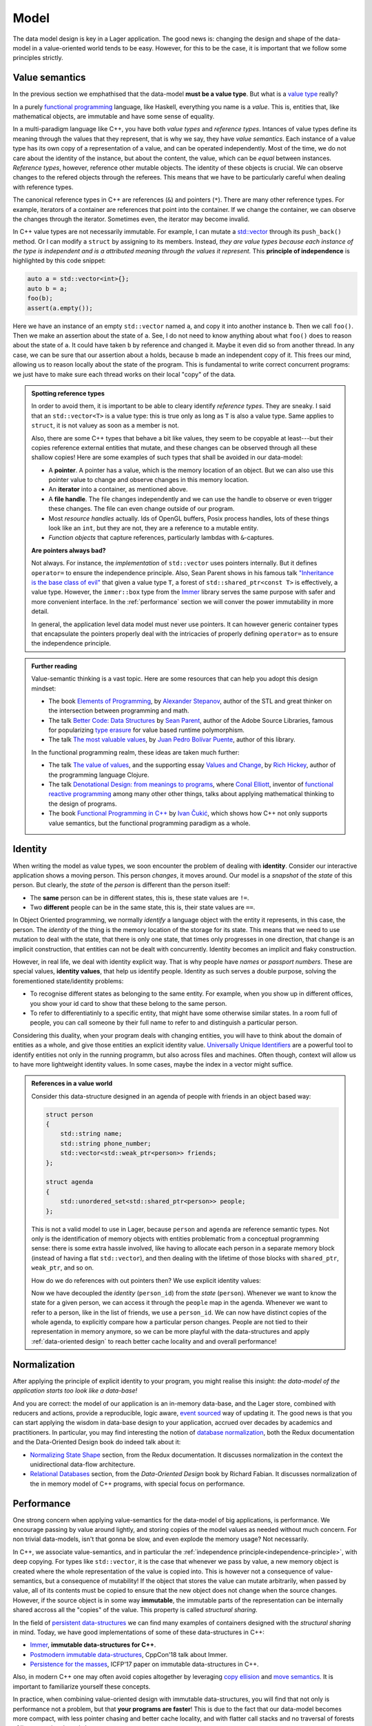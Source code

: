 
.. _model:

Model
=====

The data model design is key in a Lager application.  The good news
is: changing the design and shape of the data-model in a
value-oriented world tends to be easy.  However, for this to be the
case, it is important that we follow some principles strictly.

.. _value-semantics:
.. _independence-principle:
Value semantics
---------------

In the previous section we emphathised that the data-model **must be a
value type**.  But what is a `value type`_ really?

In a purely `functional programming`_ language, like Haskell,
everything you name is a *value*.  This is, entities that, like
mathematical objects, are immutable and have some sense of equality.

In a multi-paradigm language like C++, you have both *value types* and
*reference types*.  Intances of value types define its meaning through
the values that they represent, that is why we say, they have *value
semantics*.  Each instance of a value type has its own copy of a
representation of a value, and can be operated independently.  Most of
the time, we do not care about the identity of the instance, but about
the content, the value, which can be *equal* between instances.
*Reference types*, however, reference other mutable objects.  The
identity of these objects is crucial.  We can observe changes to the
refered objects through the referees.  This means that we have to be
particularly careful when dealing with reference types.

The canonical reference types in C++ are references (``&``) and
pointers (``*``).  There are many other reference types.  For example,
iterators of a container are references that point into the
container.  If we change the container, we can observe the changes
through the iterator.  Sometimes even, the iterator may become invalid.

In C++ value types are not necessarily immutable.  For example, I can
mutate a `std::vector`_ through its ``push_back()`` method.  Or I can
modify a ``struct`` by assigning to its members.  Instead, *they are
value types because each instance of the type is independent and is a
attributed meaning through the values it represent.* This **principle
of independence** is highlighted by this code snippet:

.. code-block:: c++

   auto a = std::vector<int>{};
   auto b = a;
   foo(b);
   assert(a.empty());

Here we have an instance of an empty ``std::vector`` named ``a``, and
copy it into another instance ``b``.  Then we call ``foo()``.  Then we
make an assertion about the state of ``a``.  See, I do not need to
know anything about what ``foo()`` does to reason about the state of
``a``. It could have taken ``b`` by reference and changed it.  Maybe
it even did so from another thread.  In any case, we can be sure that
our assertion about ``a`` holds, because ``b`` made an independent
copy of it.  This frees our mind, allowing us to reason locally about
the state of the program.  This is fundamental to write correct
concurrent programs: we just have to make sure each thread works on
their local "copy" of the data.

.. _value type: https://en.wikipedia.org/wiki/Value_type_and_reference_type
.. _std::vector: https://en.cppreference.com/w/cpp/container/vector
.. _functional programming: https://en.wikipedia.org/wiki/Functional_programming

.. admonition:: Spotting reference types

   In order to avoid them, it is important to be able to cleary
   identify *reference types*.  They are sneaky.  I said that an
   ``std::vector<T>`` is a value type: this is true only as long as
   ``T`` is also a value type.  Same applies to ``struct``, it is not
   valuey as soon as a member is not.

   Also, there are some C++ types that behave a bit like values, they
   seem to be copyable at least---but their copies reference external
   entities that mutate, and these changes can be observed through all
   these shallow copies!  Here are some examples of such types that
   shall be avoided in our data-model:

   * A **pointer**.  A pointer has a value, which is the memory location
     of an object. But we can also use this pointer value to change
     and observe changes in this memory location.

   * An **iterator** into a container, as mentioned above.

   * A **file handle**.  The file changes independently and we can use the
     handle to observe or even trigger these changes.  The file can even
     change outside of our program.

   * Most *resource handles* actually. Ids of OpenGL buffers, Posix
     process handles, lots of these things look like an ``int``, but
     they are not, they are a reference to a mutable entity.

   * *Function objects* that capture references, particularly lambdas
     with ``&``-captures.

   **Are pointers always bad?**

   Not always. For instance, the *implementation* of ``std::vector``
   uses pointers internally.  But it defines ``operator=`` to ensure
   the independence principle.  Also, Sean Parent shows in his famous
   talk `"Inheritance is the base class of evil"`_ that given a value
   type ``T``, a forest of ``std::shared_ptr<const T>`` is
   effectively, a value type.  However, the ``immer::box`` type from
   the Immer_ library serves the same purpose with safer and more
   convenient interface.  In the :ref:`performance` section we will
   conver the power immutability in more detail.

   In general, the application level data model must never use
   pointers.  It can however generic container types that encapsulate
   the pointers properly deal with the intricacies of properly
   defining ``operator=`` as to ensure the independence principle.

.. _"Inheritance is the base class of evil": https://www.youtube.com/watch?v=bIhUE5uUFOA
.. _immer: https://github.com/arximboldi/immer

.. admonition:: Further reading
   :class: note

   Value-semantic thinking is a vast topic.  Here are some resources
   that can help you adopt this design mindset:

   * The book `Elements of Programming`_, by `Alexander Stepanov`_, author of
     the STL and great thinker on the intersection between programming
     and math.

   * The talk `Better Code: Data Structures`_ by `Sean Parent`_,
     author of the Adobe Source Libraries, famous for popularizing
     `type erasure`_ for value based runtime polymorphism.

   * The talk `The most valuable values`_, by `Juan Pedro Bolívar
     Puente`_, author of this library.

   In the functional programming realm, these ideas are taken much
   further:

   * The talk `The value of values`_, and the supporting essay `Values
     and Change`_, by `Rich Hickey`_, author of the programming
     language Clojure.

   * The talk `Denotational Design: from meanings to programs`_, where
     `Conal Elliott`_, inventor of `functional reactive programming`_
     among many other other things, talks about applying mathematical
     thinking to the design of programs.

   * The book `Functional Programming in C++`_ by `Ivan Čukić`_, which
     shows how C++ not only supports value semantics, but the
     functional programming paradigm as a whole.

     .. _elements of programming: http://elementsofprogramming.com
     .. _alexander stepanov: https://en.wikipedia.org/wiki/Alexander_Stepanov
     .. _better code\: data structures: https://www.youtube.com/watch?v=sWgDk-o-6ZE
     .. _sean parent: https://sean-parent.stlab.cc/
     .. _the most valuable values: https://www.youtube.com/watch?v=_oBx_NbLghY
     .. _the value of values: https://www.youtube.com/watch?v=-6BsiVyC1kM
     .. _values and change: https://clojure.org/about/state
     .. _juan pedro bolívar puente: http://sinusoid.al
     .. _denotational design\: from meanings to programs: https://www.youtube.com/watch?v=bmKYiUOEo2A
     .. _functional programming in c++: https://www.manning.com/books/functional-programming-in-c-plus-plus
     .. _Ivan Čukić: https://cukic.co/
     .. _conal elliott: http://conal.net/
     .. _functional reactive programming: https://en.wikipedia.org/wiki/Functional_reactive_programming
     .. _type erasure: https://www.youtube.com/watch?v=QGcVXgEVMJg
     .. _rich hickey: https://twitter.com/richhickey

.. _identity:
Identity
--------

.. image:: _static/identity.png
   :align: center

When writing the model as value types, we soon encounter the problem
of dealing with **identity**. Consider our interactive application
shows a moving person. This person *changes*, it moves around.  Our
model is a *snapshot* of the *state* of this person.  But clearly, the
*state* of the *person* is different than the person itself:

* The **same** person can be in different states, this is, these state
  values
  are ``!=``.

* Two **different** people can be in the same state, this is, their
  state values are ``==``.

In Object Oriented programming, we normally *identify* a language
object with the entity it represents, in this case, the person.  The
*identity* of the thing is the memory location of the storage for its
state. This means that we need to use mutation to deal with the state,
that there is only one state, that times only progresses in one
direction, that change is an implicit construction, that entities can
not be dealt with concurrently.  Identity becomes an implicit and
flaky construction.

However, in real life, we deal with identity explicit way.  That is
why people have *names* or *passport numbers*.  These are special
values, **identity values**, that help us identify people. Identity as
such serves a double purpose, solving the forementioned state/identity
problems:

* To recognise different states as belonging to the same entity. For
  example, when you show up in different offices, you show your id
  card to show that these belong to the same person.

* To refer to differentiatinly to a specific entity, that might have
  some otherwise similar states.  In a room full of people, you can
  call someone by their full name to refer to and distinguish a
  particular person.

Considering this duality, when your program deals with changing
entities, you will have to think about the domain of entities as a
whole, and give those entities an explicit identity
value. `Universally Unique Identifiers`_ are a powerful tool to
identify entities not only in the running programm, but also across
files and machines. Often though, context will allow us to have more
lightweight identity values.  In some cases, maybe the index in a
vector might suffice.

.. _universally unique identifiers: https://en.wikipedia.org/wiki/Universally_unique_identifier

.. admonition:: References in a value world

   Consider this data-structure designed in an agenda of people with
   friends in an object based way:

   .. code-block:: c++

      struct person
      {
          std::string name;
          std::string phone_number;
          std::vector<std::weak_ptr<person>> friends;
      };

      struct agenda
      {
          std::unordered_set<std::shared_ptr<person>> people;
      };

   This is not a valid model to use in Lager, because ``person`` and
   ``agenda`` are reference semantic types.  Not only is the
   identification of memory objects with entities problematic from a
   conceptual programming sense: there is some extra hassle involved,
   like having to allocate each person in a separate memory block (instead of
   having a flat ``std::vector``), and then dealing with the lifetime
   of those blocks with ``shared_ptr``, ``weak_ptr``, and so on.

   How do we do references with out pointers then? We use
   explicit identity values:

   .. code-block:: c++
      :emphasize-lines: 1,7,12

      using person_id = std::string;

      struct person
      {
          std::string name;
          std::string phone_number;
          std::vector<person_id> friends;
      };

      struct agenda
      {
          std::unordered_map<person_id, person> people;
      };

   Now we have decoupled the *identity* (``person_id``) from the
   *state* (``person``). Whenever we want to know the state for a
   given person, we can access it through the ``people`` map in the
   agenda.  Whenever we want to refer to a person, like in the list of
   friends, we use a ``person_id``.  We can now have distinct copies
   of the whole agenda, to explicitly compare how a particular person
   changes.  People are not tied to their representation in memory
   anymore, so we can be more playful with the data-structures and
   apply :ref:`data-oriented design` to reach better cache locality
   and and overall performance!

.. _normalization:

Normalization
-------------

After applying the principle of explicit identity to your program, you
might realise this insight: *the data-model of the application starts
too look like a data-base!*

And you are correct: the model of our application is an in-memory
data-base, and the Lager store, combined with reducers and actions,
provide a reproducible, logic aware, `event sourced`_ way of updating
it.  The good news is that you can start applying the wisdom in
data-base design to your application, accrued over decades by
academics and practitioners.  In particular, you may find interesting
the notion of `database normalization`_, both the Redux documentation
and the Data-Oriented Design book do indeed talk about it:

* `Normalizing State Shape`_ section, from the Redux documentation.
  It discusses normalization in the context the unidirectional
  data-flow architecture.

* `Relational Databases`_ section, from the *Data-Oriented Design*
  book by Richard Fabian. It discusses normalization of the in memory
  model of C++ programs, with special focus on performance.

.. _event sourced: https://martinfowler.com/eaaDev/EventSourcing.html
.. _database normalization: https://en.wikipedia.org/wiki/Database_normalization
.. _normalizing state shape: https://redux.js.org/recipes/structuring-reducers/normalizing-state-shape
.. _relational databases: http://www.dataorienteddesign.com/dodbook/node3.html

.. _performance:
Performance
-----------

One strong concern when applying value-semantics for the data-model of
big applications, is performance.  We encourage passing by value
around lightly, and storing copies of the model values as needed
without much concern.  For non trivial data-models, isn't that gonna
be slow, and even explode the memory usage?  Not necessarily.

In C++, we associate value-semantics, and in particular the
:ref:`independence principle<independence-principle>`, with deep
copying.  For types like ``std::vector``, it is the case that whenever
we pass by value, a new memory object is created where the whole
representation of the value is copied into.  This is however not a
consequence of value-semantics, but a consequence of mutability!  If
the object that stores the value can mutate arbitrarily, when passed
by value, all of its contents must be copied to ensure that the new
object does not change when the source changes.  However, if the
source object is in some way **immutable**, the immutable parts of the
representation can be internally shared accross all the "copies" of
the value. This property is called *structural sharing*.

In the field of `persistent data-structures`_ we can find many
examples of containers designed with the *structural sharing* in mind.
Today, we have good implementations of some of these data-structures
in C++:

* Immer_, **immutable data-structures for C++**.
* `Postmodern immutable data-structures`_, CppCon'18 talk about Immer.
* `Persistence for the masses`_, ICFP'17 paper on immutable
  data-structures in C++.

.. _immer: https://github.com/arximboldi/immer
.. _postmodern immutable data-structures: https://www.youtube.com/watch?v=sPhpelUfu8Q
.. _persistence for the masses: https://public.sinusoid.es/misc/immer/immer-icfp17.pdf
.. _persistent data-structures: https://en.wikipedia.org/wiki/Persistent_data_structure

Also, in modern C++ one may often avoid copies altogether by
leveraging `copy ellision`_ and `move semantics`_.  It is important to
familiarize yourself these concepts.

.. _copy ellision: https://en.cppreference.com/w/cpp/language/copy_elision
.. _move semantics: https://stackoverflow.com/questions/3106110/what-is-move-semantics

In practice, when combining value-oriented design with immutable
data-structures, you will find that not only is performance not a
problem, but that **your programs are faster**!  This is due to the
fact that our data-model becomes more compact, with less pointer
chasing and better cache locality, and with flatter call stacks and no
traversal of forests of listeners, signals and slots.
